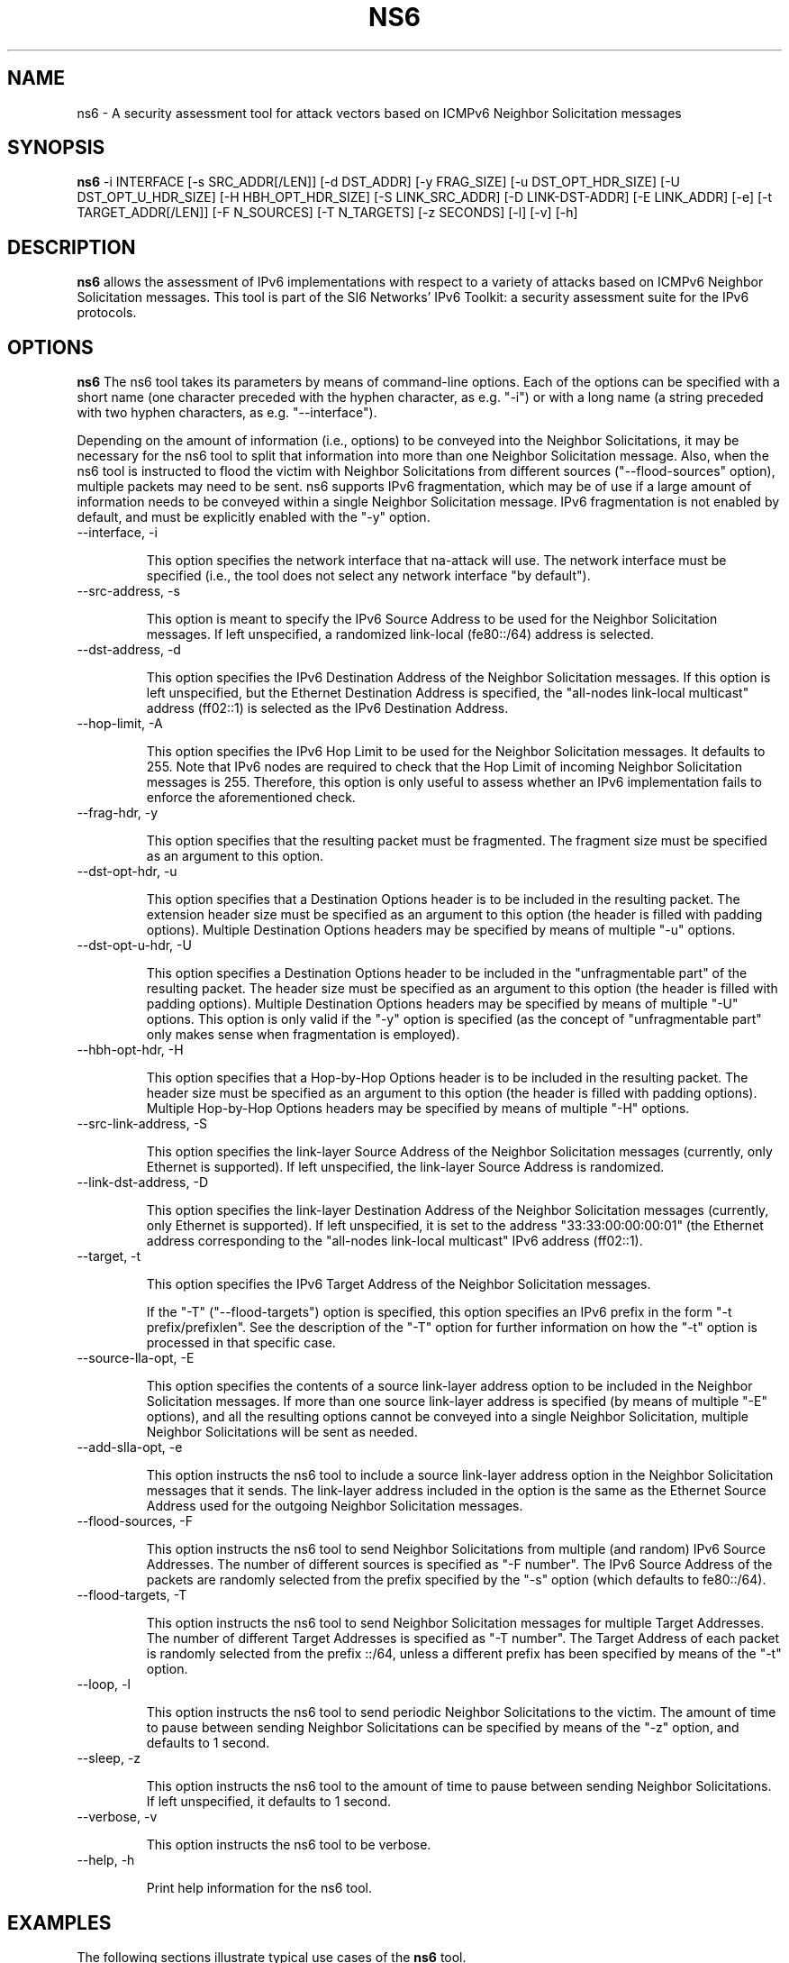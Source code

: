 .TH NS6 1
.SH NAME
ns6 \- A security assessment tool for attack vectors based on ICMPv6 Neighbor Solicitation messages
.SH SYNOPSIS
.B ns6
\-i INTERFACE [\-s SRC_ADDR[/LEN]] [\-d DST_ADDR] [\-y FRAG_SIZE] [\-u DST_OPT_HDR_SIZE] [\-U DST_OPT_U_HDR_SIZE] [\-H HBH_OPT_HDR_SIZE] [\-S LINK_SRC_ADDR] [\-D LINK-DST-ADDR] [\-E LINK_ADDR] [\-e] [\-t TARGET_ADDR[/LEN]] [\-F N_SOURCES] [\-T N_TARGETS] [\-z SECONDS] [\-l] [\-v] [\-h]

.SH DESCRIPTION
.B ns6
allows the assessment of IPv6 implementations with respect to a variety of attacks based on ICMPv6 Neighbor Solicitation messages. This tool is part of the SI6 Networks' IPv6 Toolkit: a security assessment suite for the IPv6 protocols.

.SH OPTIONS
.B ns6
The ns6 tool takes its parameters by means of command-line options. Each of the options can be specified with a short name (one character preceded with the hyphen character, as e.g. "\-i") or with a long name (a string preceded with two hyphen characters, as e.g. "\-\-interface").

Depending on the amount of information (i.e., options) to be conveyed into the Neighbor Solicitations, it may be necessary for the ns6 tool to split that information into more than one Neighbor Solicitation message. Also, when the ns6 tool is instructed to flood the victim with Neighbor Solicitations from different sources ("\-\-flood\-sources" option), multiple packets may need to be sent. ns6 supports IPv6 fragmentation, which may be of use if a large amount of information needs to be conveyed within a single Neighbor Solicitation message. IPv6 fragmentation is not enabled by default, and must be explicitly enabled with the "\-y" option.

.TP
\-\-interface, \-i

This option specifies the network interface that na-attack will use. The network interface must be specified (i.e., the tool does not select any network interface "by default").

.TP
\-\-src\-address, \-s

This option is meant to specify the IPv6 Source Address to be used for the Neighbor Solicitation messages. If left unspecified, a randomized link-local (fe80::/64) address is selected.

.TP
\-\-dst\-address, \-d

This option specifies the IPv6 Destination Address of the Neighbor Solicitation messages. If this option is left unspecified, but the Ethernet Destination Address is specified, the "all-nodes link-local multicast" address (ff02::1) is selected as the IPv6 Destination Address. 

.TP
\-\-hop\-limit, \-A

This option specifies the IPv6 Hop Limit to be used for the Neighbor Solicitation messages. It defaults to 255. Note that IPv6 nodes are required to check that the Hop Limit of incoming Neighbor Solicitation messages is 255. Therefore, this option is only useful to assess whether an IPv6 implementation fails to enforce the aforementioned check.

.TP
\-\-frag\-hdr, \-y

This option specifies that the resulting packet must be fragmented. The fragment size must be specified as an argument to this option.

.TP
\-\-dst\-opt\-hdr, \-u

This option specifies that a Destination Options header is to be included in the resulting packet. The extension header size must be specified as an argument to this option (the header is filled with padding options). Multiple Destination Options headers may be specified by means of multiple "\-u" options.

.TP
\-\-dst\-opt\-u\-hdr, \-U

This option specifies a Destination Options header to be included in the "unfragmentable part" of the resulting packet. The header size must be specified as an argument to this option (the header is filled with padding options). Multiple Destination Options headers may be specified by means of multiple "\-U" options. This option is only valid if the "\-y" option is specified (as the concept of "unfragmentable part" only makes sense when fragmentation is employed).

.TP
\-\-hbh\-opt\-hdr, \-H

This option specifies that a Hop-by-Hop Options header is to be included in the resulting packet. The header size must be specified as an argument to this option (the header is filled with padding options). Multiple Hop-by-Hop Options headers may be specified by means of multiple "\-H" options.

.TP
\-\-src\-link\-address, \-S

This option specifies the link-layer Source Address of the Neighbor Solicitation messages (currently, only Ethernet is supported). If left unspecified, the link-layer Source Address is randomized.

.TP
\-\-link\-dst\-address, \-D

This option specifies the link-layer Destination Address of the Neighbor Solicitation messages (currently, only Ethernet is supported). If left unspecified, it is set to the address "33:33:00:00:00:01" (the Ethernet address corresponding to the "all-nodes link-local multicast" IPv6 address (ff02::1).

.TP
\-\-target, \-t

This option specifies the IPv6 Target Address of the Neighbor Solicitation messages. 

If the "\-T" ("\-\-flood\-targets") option is specified, this option specifies an IPv6 prefix in the form "\-t prefix/prefixlen". See the description of the "\-T" option for further information on how the "\-t" option is processed in that specific case.

.TP
\-\-source\-lla\-opt, \-E

This option specifies the contents of a source link-layer address option to be included in the Neighbor Solicitation messages. If more than one source link-layer address is specified (by means of multiple "\-E" options), and all the resulting options cannot be conveyed into a single Neighbor Solicitation, multiple Neighbor Solicitations will be sent as needed.

.TP
\-\-add\-slla\-opt, \-e

This option instructs the ns6 tool to include a source link-layer address option in the Neighbor Solicitation messages that it sends. The link-layer address included in the option is the same as the Ethernet Source Address used for the outgoing Neighbor Solicitation messages.

.TP
\-\-flood\-sources, \-F

This option instructs the ns6 tool to send Neighbor Solicitations from multiple (and random) IPv6 Source Addresses. The number of different sources is specified as "\-F number". The IPv6 Source Address of the packets are randomly selected from the prefix specified by the "\-s" option (which defaults to fe80::/64).

.TP
\-\-flood\-targets, \-T

This option instructs the ns6 tool to send Neighbor Solicitation messages for multiple Target Addresses. The number of different Target Addresses is specified as "\-T number". The Target Address of each packet is randomly selected from the prefix ::/64, unless a different prefix has been specified by means of the "\-t" option. 

.TP
\-\-loop, \-l

This option instructs the ns6 tool to send periodic Neighbor Solicitations to the victim. The amount of time to pause between sending Neighbor Solicitations can be specified by means of the "\-z" option, and defaults to 1 second.

.TP
\-\-sleep, \-z

This option instructs the ns6 tool to the amount of time to pause between sending Neighbor Solicitations. If left unspecified, it defaults to 1 second.

.TP
\-\-verbose, \-v

This option instructs the ns6 tool to be verbose. 

.TP
\-\-help, \-h

Print help information for the ns6 tool. 

.SH EXAMPLES

The following sections illustrate typical use cases of the
.B ns6
tool.

\fBExample #1\fR

# ns6 \-i eth0 \-d fe80::01 \-t 2001:db8::1 \-e

Use the network interface "eth0" to send a Neighbor Solicitation message using a random link-local unicast IPv6 Source Address and a random Ethernet Source Address, to the IPv6 Destination address fe80::1 and the Ethernet Destination Address 33:33:00:00:00:01 (selected by default). The target of the Neighbor Advertisement is 2001:db8::1. The Neighbor Solicitation also includes a source link-layer address option, that contains the same Ethernet address as that used for the Ethernet Source Address of the packet. 

\fBExample #2\fR

# ns6 \-i eth0 \-s 2001:db8::/32 \-t 2001:db8::1 \-F 10 \-l \-z 10 \-e \-v

Send 10 Neighbor Solicitation messages using random Ethernet Source Addresses and random IPv6 Source Addresses from the prefix 2001:db8::/32, to the Ethernet Destination Address 33:33:00:00:00:01 (default) and the IPv6 Destination Address ff02::1 (default). The IPv6 Target Address of the Neighbor Solicitation is 2001:db8::1, and each message includes a source link-layer address option that contains the same address as that used for the Ethernet Source Address of the packet. Repeat this operation every ten seconds. Be verbose.

\fBExample #3\fR

# ns6 \-i eth0 \-s 2001:db8::/32 \-t 2001:db8::1 \-F 10 \-l \-z 10 \-E ff:ff:ff:ff:ff:ff \-v

Send 10 Neighbor Solicitation messages using random Ethernet Source Addresses and random IPv6 Source Addresses from the prefix fe80::/64 (default, link-local unicast), to the Ethernet Destination Address 33:33:00:00:00:01 (default) and the IPv6 Destination Address ff02:1 (default). The IPv6 Target Address of the Neighbor Solicitation is 2001:db8::1, and each message includes a source link-layer address option that contains the Ethernet address ff:ff:ff:ff:ff:ff. Repeat this operation every ten seconds. Be verbose.

.SH SEE ALSO
"Security/Robustness Assessment of IPv6 Neighbor Discovery Implementations" (available at: <http://www.si6networks.com/tools/ipv6toolkit/si6networks-ipv6\-nd-assessment.pdf>) for a discussion of Neighbor Discovery vulnerabilities, and additional examples of how to use the na6 tool to exploit them.

.SH AUTHOR
The
.B ns6
tool and the corresponding manual pages were produced by Fernando Gont 
.I <fgont@si6networks.com>
for SI6 Networks 
.IR <http://www.si6networks.com> .

.SH COPYRIGHT
Copyright (c) 2011\-2013 Fernando Gont.

Permission is granted to copy, distribute and/or modify this document under the terms of the GNU Free Documentation License, Version 1.3 or any later version published by the Free Software Foundation; with the Invariant Sections being just "AUTHOR" and "COPYRIGHT", with no Front-Cover Texts, and with no Back-Cover Texts.  A copy of the license is available at
.IR <http://www.gnu.org/licenses/fdl.html> .

